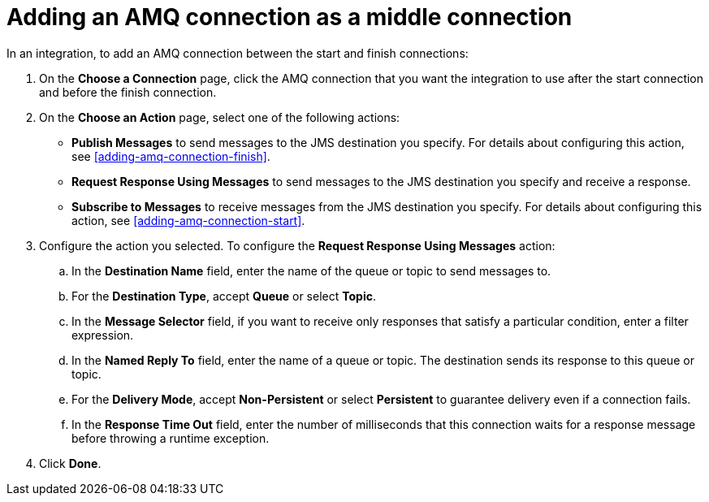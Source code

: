[id='adding-amq-connection-middle']
= Adding an AMQ connection as a middle connection

In an integration, to add an AMQ connection between the start and 
finish connections:

. On the *Choose a Connection* page, click the AMQ connection that you 
want the integration to use after the start connection and before 
the finish connection. 

. On the *Choose an Action* page, select one of the following actions: 
+
* *Publish Messages* to send messages to the JMS destination you specify.
For details about configuring this action, see <<adding-amq-connection-finish>>.
* *Request Response Using Messages* to send messages to the JMS destination
you specify and receive a response. 
* *Subscribe to Messages* to receive messages from the JMS destination
you specify. For details about configuring this action, see
<<adding-amq-connection-start>>.

. Configure the action you selected. To configure 
the *Request Response Using Messages* action:
+ 
.. In the *Destination Name* field, enter the name of the queue or topic 
to send messages to. 
.. For the *Destination Type*, accept *Queue* or select *Topic*.
.. In the *Message Selector* field, if you want to receive only responses 
that satisfy a particular condition, enter a filter expression. 
.. In the *Named Reply To* field, enter the name of
a queue or topic. The destination sends its response
to this queue or topic. 
.. For the *Delivery Mode*, accept *Non-Persistent* 
or select *Persistent* to guarantee delivery even if
a connection fails. 
.. In the *Response Time Out* field, enter the number of milliseconds that this 
connection waits for a 
response message before throwing a runtime exception. 

. Click *Done*. 
